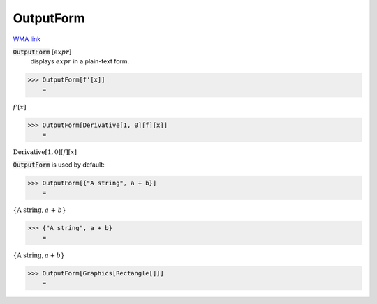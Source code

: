 OutputForm
==========

`WMA link <https://reference.wolfram.com/language/ref/OutputForm.html>`_


:code:`OutputForm` [:math:`expr`]
    displays :math:`expr` in a plain-text form.





>>> OutputForm[f'[x]]
    =

:math:`f'\left[x\right]`


>>> OutputForm[Derivative[1, 0][f][x]]
    =

:math:`\text{Derivative}\left[1, 0\right]\left[f\right]\left[x\right]`



:code:`OutputForm`  is used by default:

>>> OutputForm[{"A string", a + b}]
    =

:math:`\left\{\text{A string}, a\text{ + }b\right\}`


>>> {"A string", a + b}
    =

:math:`\left\{\text{A string},a+b\right\}`


>>> OutputForm[Graphics[Rectangle[]]]
    =

.. image:: tmpw_qu414_.png
    :align: center




